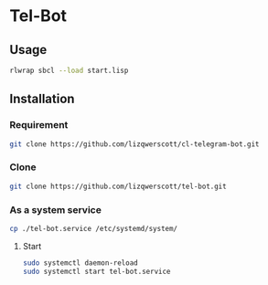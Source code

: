 * Tel-Bot
** Usage
#+begin_src bash
  rlwrap sbcl --load start.lisp
#+end_src
** Installation
*** Requirement
#+begin_src bash
  git clone https://github.com/lizqwerscott/cl-telegram-bot.git
#+end_src
*** Clone
#+begin_src bash
  git clone https://github.com/lizqwerscott/tel-bot.git
#+end_src
*** As a system service
#+begin_src bash
  cp ./tel-bot.service /etc/systemd/system/
#+end_src
***** Start
#+begin_src bash
  sudo systemctl daemon-reload
  sudo systemctl start tel-bot.service
#+end_src
